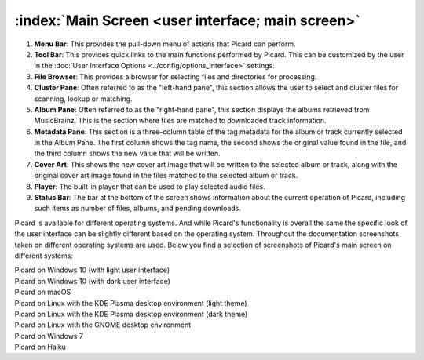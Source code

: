 .. MusicBrainz Picard Documentation Project
.. Prepared in 2020 by Bob Swift (bswift@rsds.ca)
.. This MusicBrainz Picard User Guide is licensed under CC0 1.0
.. A copy of the license is available at https://creativecommons.org/publicdomain/zero/1.0


:index:`Main Screen <user interface; main screen>`
=====================================================

.. Picard's main screen is comprised of a number of sections, as described below:

.. image:: ../images/screen_main.png
   :width: 100 %

1. **Menu Bar**: This provides the pull-down menu of actions that Picard can perform.

2. **Tool Bar**: This provides quick links to the main functions performed by Picard.  This can
   be customized by the user in the :doc:`User Interface Options <../config/options_interface>` settings.

3. **File Browser**: This provides a browser for selecting files and directories for processing.

4. **Cluster Pane**:  Often referred to as the "left-hand pane", this section allows the user to select
   and cluster files for scanning, lookup or matching.

5. **Album Pane**:  Often referred to as the "right-hand pane", this section displays the albums
   retrieved from MusicBrainz.  This is the section where files are matched to downloaded track
   information.

6. **Metadata Pane**: This section is a three-column table of the tag metadata for the album or track
   currently selected in the Album Pane.  The first column shows the tag name, the second shows the
   original value found in the file, and the third column shows the new value that will be written.

7. **Cover Art**: This shows the new cover art image that will be written to the selected album or
   track, along with the original cover art image found in the files matched to the selected album or
   track.

8. **Player**: The built-in player that can be used to play selected audio files.

9. **Status Bar**: The bar at the bottom of the screen shows information about the current operation
   of Picard, including such items as number of files, albums, and pending downloads.

.. raw:: latex

   \clearpage

Picard is available for different operating systems.  And while Picard's functionality is overall
the same the specific look of the user interface can be slightly different based on the operating
system.  Throughout the documentation screenshots taken on different operating systems are used.
Below you find a selection of screenshots of Picard's main screen on different systems:


.. |win10light| image:: ../images/mainscreen-windows10-light.png
   :width: 100 %

| |win10light|
| Picard on Windows 10 (with light user interface)

.. |win10dark| image:: ../images/mainscreen-windows10-dark.png
   :width: 100 %

| |win10dark|
| Picard on Windows 10 (with dark user interface)

.. |maclight| image:: ../images/mainscreen-macos-light.png
   :width: 100 %

| |maclight|
| Picard on macOS

.. |linuxlight| image:: ../images/mainscreen-linux-plasma-light.png
   :width: 100 %

| |linuxlight|
| Picard on Linux with the KDE Plasma desktop environment (light theme)

.. |linuxdark| image:: ../images/mainscreen-linux-plasma-dark.png
   :width: 100 %

| |linuxdark|
| Picard on Linux with the KDE Plasma desktop environment (dark theme)

.. |linuxgnome| image:: ../images/mainscreen-linux-gnome.png
   :width: 100 %

| |linuxgnome|
| Picard on Linux with the GNOME desktop environment

.. |win7| image:: ../images/mainscreen-windows7.png
   :width: 100 %

| |win7|
| Picard on Windows 7

.. |haiku| image:: ../images/mainscreen-haiku.png
   :width: 100 %

| |haiku|
| Picard on Haiku

.. raw:: latex

   \clearpage
